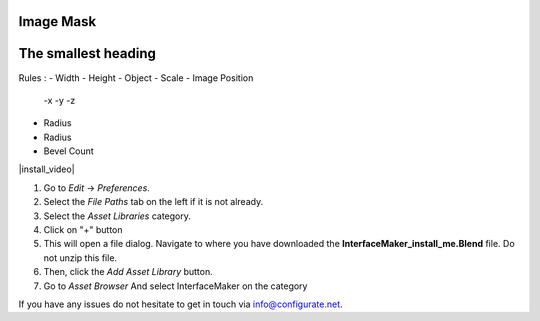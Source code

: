####
Image Mask
####

######
The smallest heading
######

Rules :
- Width
- Height
- Object
- Scale
- Image Position
  -x
  -y
  -z 

- Radius
- Radius
- Bevel Count

|install_video|

.. |install_video| raw:: html

    <iframe width="560" height="315" src="https://www.youtube.com/embed/8MUzwM9OvMw" title="YouTube video player" frameborder="0" allow="accelerometer; autoplay; clipboard-write; encrypted-media; gyroscope; picture-in-picture" allowfullscreen></iframe>

#. Go to *Edit* -> *Preferences*.
#. Select the *File Paths* tab on the left if it is not already.
#. Select the *Asset Libraries* category.
#. Click on "+" button
#. This will open a file dialog. Navigate to where you have downloaded the **InterfaceMaker_install_me.Blend** file.  Do not unzip this file.
#. Then, click the *Add Asset Library* button.
#. Go to *Asset Browser* And select InterfaceMaker on the category

.. image:: images/installAssetbrowser.png
  :alt: Starship Generator Installed

If you have any issues do not hesitate to get in touch via `info@configurate.net <mailto:info@configurate.net>`_.